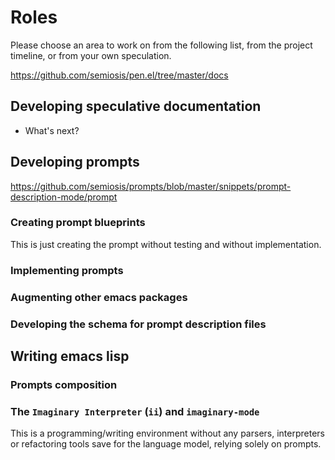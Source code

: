 * Roles
Please choose an area to work on from the following list, from the project timeline, or from your own speculation.

https://github.com/semiosis/pen.el/tree/master/docs

** Developing speculative documentation
- What's next?

** Developing prompts
https://github.com/semiosis/prompts/blob/master/snippets/prompt-description-mode/prompt

*** Creating prompt blueprints
This is just creating the prompt without testing and without
implementation.

*** Implementing prompts

*** Augmenting other emacs packages

*** Developing the schema for prompt description files

** Writing emacs lisp

*** Prompts composition

*** The =Imaginary Interpreter= (=ii=) and =imaginary-mode=
This is a programming/writing environment without any parsers,
interpreters or refactoring tools save for the language model, relying
solely on prompts.